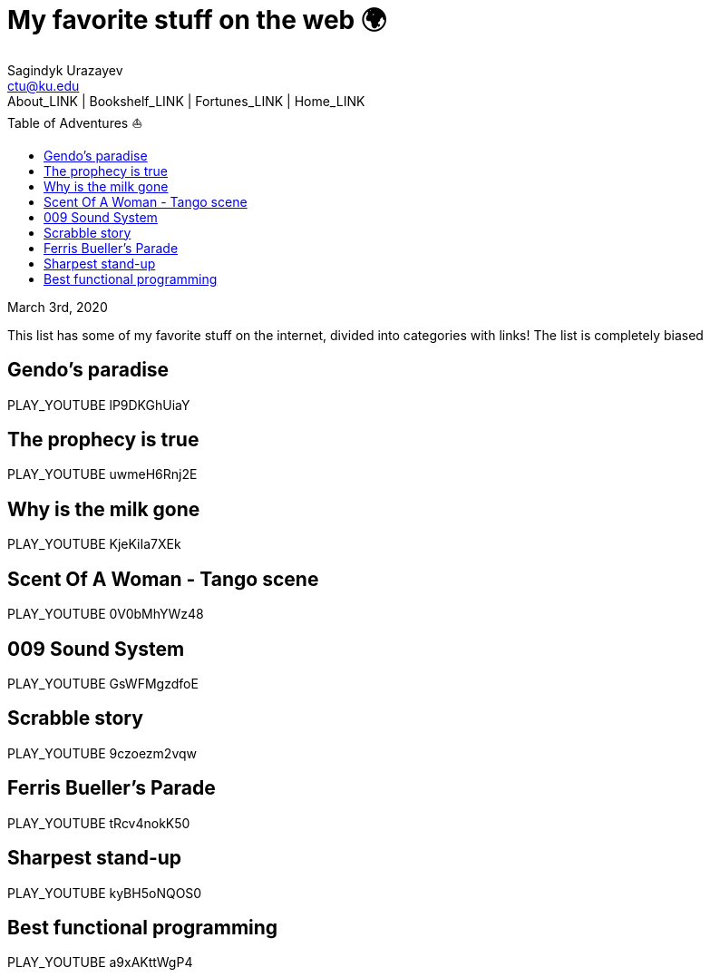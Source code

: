 = My favorite stuff on the web 🌍
Sagindyk Urazayev <ctu@ku.edu>
About_LINK | Bookshelf_LINK | Fortunes_LINK | Home_LINK
:toc: left
:toc-title: Table of Adventures ⛵
:nofooter:
:experimental:

March 3rd, 2020

This list has some of my favorite stuff on the internet, divided into
categories with links! The list is completely biased

== Gendo's paradise

PLAY_YOUTUBE lP9DKGhUiaY

== The prophecy is true

PLAY_YOUTUBE uwmeH6Rnj2E

== Why is the milk gone

PLAY_YOUTUBE KjeKiIa7XEk

== Scent Of A Woman - Tango scene

PLAY_YOUTUBE 0V0bMhYWz48

== 009 Sound System

PLAY_YOUTUBE GsWFMgzdfoE

== Scrabble story

PLAY_YOUTUBE 9czoezm2vqw

== Ferris Bueller's Parade

PLAY_YOUTUBE tRcv4nokK50

== Sharpest stand-up

PLAY_YOUTUBE kyBH5oNQOS0

== Best functional programming

PLAY_YOUTUBE a9xAKttWgP4
